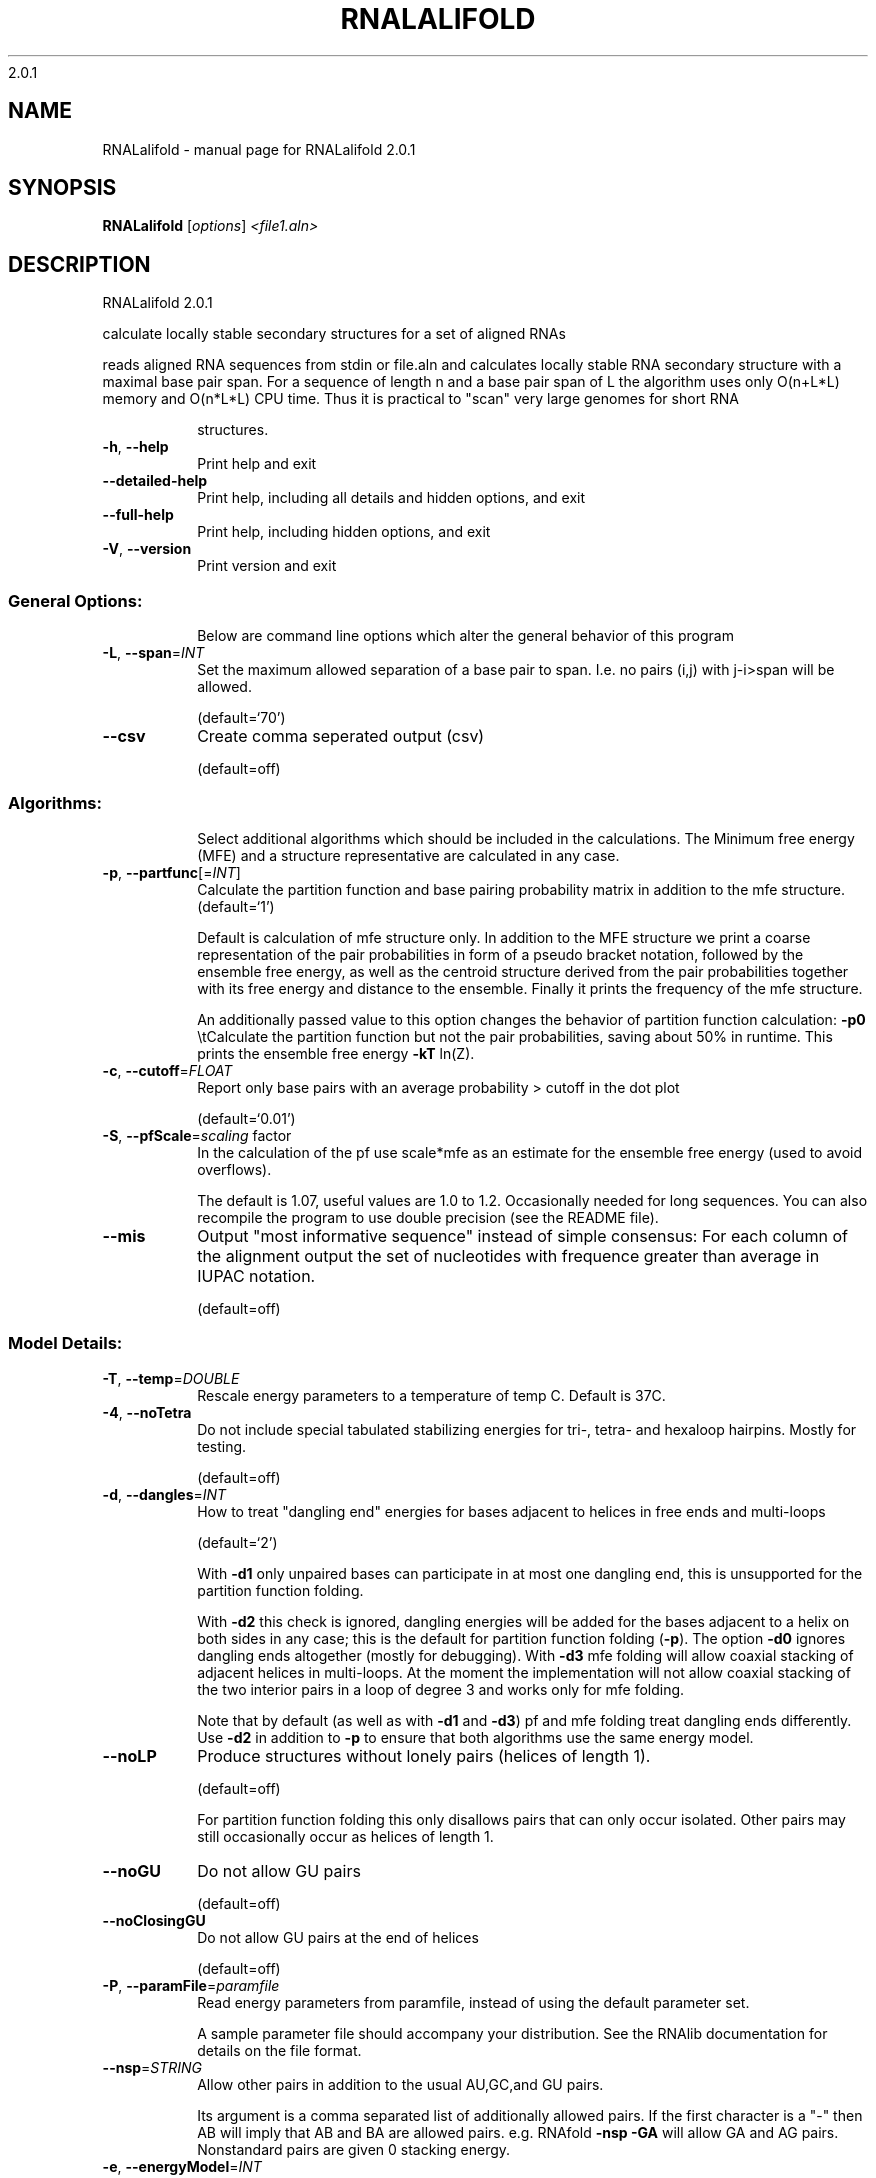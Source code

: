 2.0.1

.\" DO NOT MODIFY THIS FILE!  It was generated by help2man 1.38.2.
.TH RNALALIFOLD "1" "January 2012" "RNALalifold 2.0.1" "User Commands"
.SH NAME
RNALalifold \- manual page for RNALalifold 2.0.1
.SH SYNOPSIS
.B RNALalifold
[\fIoptions\fR] \fI<file1.aln>\fR
.SH DESCRIPTION
RNALalifold 2.0.1
.PP
calculate locally stable secondary structures for a set of aligned RNAs
.PP
reads aligned RNA sequences from stdin or file.aln and calculates locally
stable RNA secondary structure with a maximal base pair span. For a sequence of
length n and a base pair span of L the algorithm uses only O(n+L*L) memory and
O(n*L*L) CPU time. Thus it is practical to "scan" very large genomes for
short RNA
.IP
structures.
.TP
\fB\-h\fR, \fB\-\-help\fR
Print help and exit
.TP
\fB\-\-detailed\-help\fR
Print help, including all details and hidden
options, and exit
.TP
\fB\-\-full\-help\fR
Print help, including hidden options, and exit
.TP
\fB\-V\fR, \fB\-\-version\fR
Print version and exit
.SS "General Options:"
.IP
Below are command line options which alter the general behavior of this
program
.TP
\fB\-L\fR, \fB\-\-span\fR=\fIINT\fR
Set the maximum allowed separation of a base
pair to span. I.e. no pairs (i,j) with
j\-i>span will be allowed.
.IP
(default=`70')
.TP
\fB\-\-csv\fR
Create comma seperated output (csv)
.IP
(default=off)
.SS "Algorithms:"
.IP
Select additional algorithms which should be included in the calculations.
The Minimum free energy (MFE) and a structure representative are calculated
in any case.
.TP
\fB\-p\fR, \fB\-\-partfunc\fR[=\fIINT\fR]
Calculate the partition function and base
pairing probability matrix in addition to the
mfe structure.  (default=`1')
.IP
Default is calculation of mfe structure only. In addition to the MFE
structure we print a coarse representation of the pair probabilities in form
of a pseudo bracket notation, followed by the ensemble free energy, as well
as the centroid structure derived from the pair probabilities together with
its free energy and distance to the ensemble. Finally it prints the frequency
of the mfe structure.
.IP
An additionally passed value to this option changes the behavior of partition
function calculation:
\fB\-p0\fR \etCalculate the partition function but not the pair probabilities, saving
about 50% in runtime. This prints the ensemble free energy \fB\-kT\fR ln(Z).
.TP
\fB\-c\fR, \fB\-\-cutoff\fR=\fIFLOAT\fR
Report only base pairs with an average
probability > cutoff in the dot plot
.IP
(default=`0.01')
.TP
\fB\-S\fR, \fB\-\-pfScale\fR=\fIscaling\fR factor
In the calculation of the pf use scale*mfe as
an estimate for the ensemble free energy
(used to avoid overflows).
.IP
The default is 1.07, useful values are 1.0 to 1.2. Occasionally needed for
long sequences.
You can also recompile the program to use double precision (see the README
file).
.TP
\fB\-\-mis\fR
Output "most informative sequence" instead of
simple consensus: For each column of the
alignment output the set of nucleotides with
frequence greater than average in IUPAC
notation.
.IP
(default=off)
.SS "Model Details:"
.TP
\fB\-T\fR, \fB\-\-temp\fR=\fIDOUBLE\fR
Rescale energy parameters to a temperature of
temp C. Default is 37C.
.TP
\fB\-4\fR, \fB\-\-noTetra\fR
Do not include special tabulated stabilizing
energies for tri\-, tetra\- and hexaloop
hairpins. Mostly for testing.
.IP
(default=off)
.TP
\fB\-d\fR, \fB\-\-dangles\fR=\fIINT\fR
How to treat "dangling end" energies for
bases adjacent to helices in free ends and
multi\-loops
.IP
(default=`2')
.IP
With \fB\-d1\fR only unpaired bases can participate in at most one dangling end,
this is unsupported for the partition function folding.
.IP
With \fB\-d2\fR this check is ignored, dangling energies will be added for the bases
adjacent to a helix on both sides in any case; this is the default for
partition function folding (\fB\-p\fR).
The option \fB\-d0\fR ignores dangling ends altogether (mostly for debugging).
With \fB\-d3\fR mfe folding will allow coaxial stacking of adjacent helices in
multi\-loops. At the moment the implementation will not allow coaxial stacking
of the two interior pairs in a loop of degree 3 and works only for mfe
folding.
.IP
Note that by default (as well as with \fB\-d1\fR and \fB\-d3\fR) pf and mfe folding treat
dangling ends differently. Use \fB\-d2\fR in addition to \fB\-p\fR to ensure that both
algorithms use the same energy model.
.TP
\fB\-\-noLP\fR
Produce structures without lonely pairs
(helices of length 1).
.IP
(default=off)
.IP
For partition function folding this only disallows pairs that can only occur
isolated. Other pairs may still occasionally occur as helices of length 1.
.TP
\fB\-\-noGU\fR
Do not allow GU pairs
.IP
(default=off)
.TP
\fB\-\-noClosingGU\fR
Do not allow GU pairs at the end of helices
.IP
(default=off)
.TP
\fB\-P\fR, \fB\-\-paramFile\fR=\fIparamfile\fR
Read energy parameters from paramfile, instead
of using the default parameter set.
.IP
A sample parameter file should accompany your distribution.
See the RNAlib documentation for details on the file format.
.TP
\fB\-\-nsp\fR=\fISTRING\fR
Allow other pairs in addition to the usual
AU,GC,and GU pairs.
.IP
Its argument is a comma separated list of additionally allowed pairs. If the
first character is a "\-" then AB will imply that AB and BA are allowed
pairs.
e.g. RNAfold \fB\-nsp\fR \fB\-GA\fR  will allow GA and AG pairs. Nonstandard pairs are
given 0 stacking energy.
.TP
\fB\-e\fR, \fB\-\-energyModel\fR=\fIINT\fR
Rarely used option to fold sequences from the
artificial ABCD... alphabet, where A pairs B,
C\-D etc.  Use the energy parameters for GC
(\fB\-e\fR 1) or AU (\fB\-e\fR 2) pairs.
.TP
\fB\-\-cfactor\fR=\fIDOUBLE\fR
Set the weight of the covariance term in the
energy function
.IP
(default=`1.0')
.TP
\fB\-\-nfactor\fR=\fIDOUBLE\fR
Set the penalty for non\-compatible sequences in
the covariance term of the energy function
.IP
(default=`1.0')
.TP
\fB\-R\fR, \fB\-\-ribosum_file\fR=\fIribosumfile\fR
use specified Ribosum Matrix instead of normal
.IP
energy model. Matrixes to use should be 6x6
matrices, the order of the terms is AU, CG,
GC, GU, UA, UG.
.TP
\fB\-r\fR, \fB\-\-ribosum_scoring\fR
use ribosum scoring matrix. The matrix is
chosen according to the minimal and maximal
pairwise identities of the sequences in the
file.
.IP
(default=off)
.SH AUTHOR

Ivo L Hofacker, Stephan Bernhart, Ronny Lorenz
.SH REFERENCES
.I If you use this program in your work you might want to cite:

R. Lorenz, S.H. Bernhart, C. Hoener zu Siederdissen, H. Tafer, C. Flamm, P.F. Stadler and I.L. Hofacker (2011),
"ViennaRNA Package 2.0",
Algorithms for Molecular Biology: 6:26 

I.L. Hofacker, W. Fontana, P.F. Stadler, S. Bonhoeffer, M. Tacker, P. Schuster (1994),
"Fast Folding and Comparison of RNA Secondary Structures",
Monatshefte f. Chemie: 125, pp 167-188


The algorithm is a variant of the dynamic programming algorithms of M. Zuker and P. Stiegler (mfe)
and J.S. McCaskill (pf) adapted for sets of aligned sequences with covariance information.

Ivo L. Hofacker, Martin Fekete, and Peter F. Stadler (2002),
"Secondary Structure Prediction for Aligned RNA Sequences",
J.Mol.Biol.: 319, pp 1059-1066.

Stephan H. Bernhart, Ivo L. Hofacker, Sebastian Will, Andreas R. Gruber, and Peter F. Stadler (2008),
"RNAalifold: Improved consensus structure prediction for RNA alignments",
BMC Bioinformatics: 9, pp 474


.I The energy parameters are taken from:

D.H. Mathews, M.D. Disney, D. Matthew, J.L. Childs, S.J. Schroeder, J. Susan, M. Zuker, D.H. Turner (2004),
"Incorporating chemical modification constraints into a dynamic programming algorithm for prediction of RNA secondary structure",
Proc. Natl. Acad. Sci. USA: 101, pp 7287-7292

D.H Turner, D.H. Mathews (2009),
"NNDB: The nearest neighbor parameter database for predicting stability of nucleic acid secondary structure",
Nucleic Acids Research: 38, pp 280-282
.SH "REPORTING BUGS"
If in doubt our program is right, nature is at fault.
.br
Comments should be sent to rna@tbi.univie.ac.at.
.SH "SEE ALSO"

The ALIDOT package http://www.tbi.univie.ac.at/RNA/ALIDOT/
